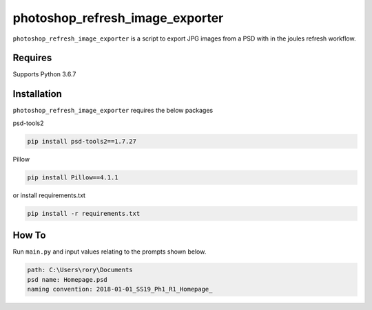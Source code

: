 photoshop_refresh_image_exporter
==========

``photoshop_refresh_image_exporter`` is a script to export JPG images from a PSD with in the joules refresh workflow.

Requires
------------
Supports Python 3.6.7


Installation
------------
``photoshop_refresh_image_exporter`` requires the below packages


psd-tools2

.. code-block:: bash

    pip install psd-tools2==1.7.27

Pillow

.. code-block:: bash

   pip install Pillow==4.1.1

or install requirements.txt

.. code-block:: bash

   pip install -r requirements.txt


How To
------------
Run ``main.py`` and input values relating to the prompts shown below.

.. code-block:: bash

   path: C:\Users\rory\Documents    
   psd name: Homepage.psd   
   naming convention: 2018-01-01_SS19_Ph1_R1_Homepage_  

